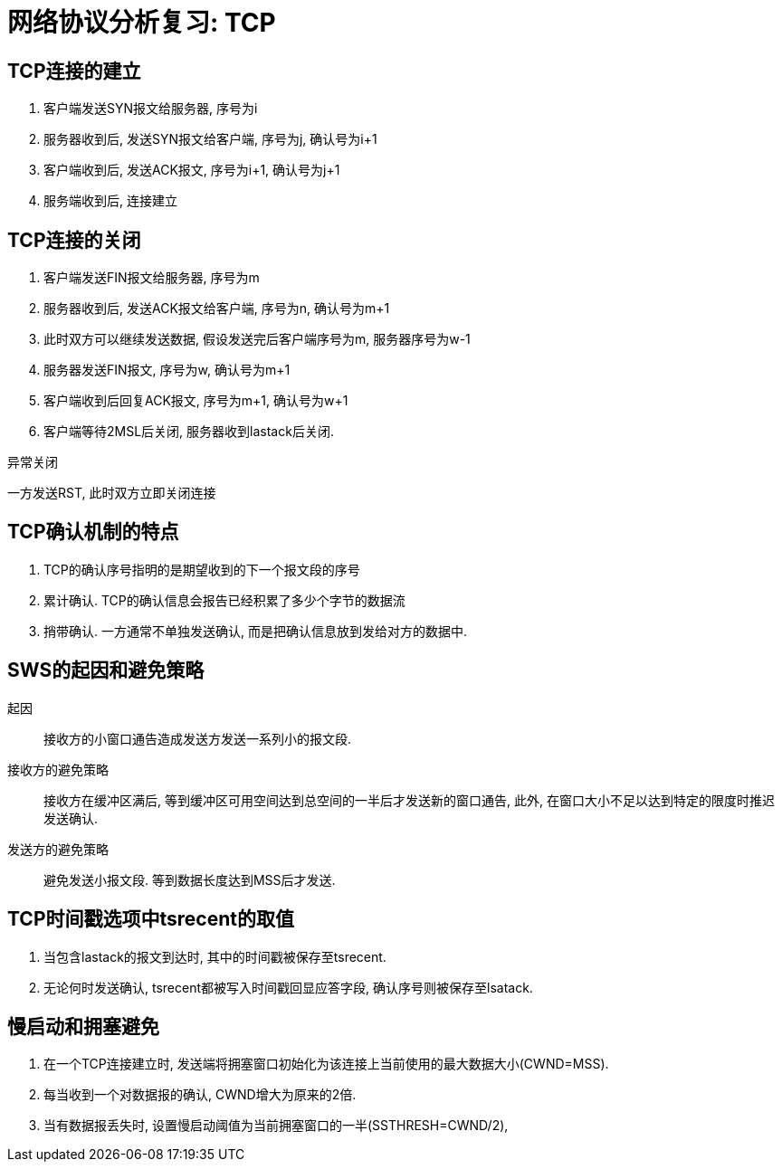 = 网络协议分析复习: TCP

== TCP连接的建立

. 客户端发送SYN报文给服务器, 序号为i
. 服务器收到后, 发送SYN报文给客户端, 序号为j, 确认号为i+1
. 客户端收到后, 发送ACK报文, 序号为i+1, 确认号为j+1
. 服务端收到后, 连接建立

== TCP连接的关闭

. 客户端发送FIN报文给服务器, 序号为m
. 服务器收到后, 发送ACK报文给客户端, 序号为n, 确认号为m+1
. 此时双方可以继续发送数据, 假设发送完后客户端序号为m, 服务器序号为w-1
. 服务器发送FIN报文, 序号为w, 确认号为m+1
. 客户端收到后回复ACK报文, 序号为m+1, 确认号为w+1
. 客户端等待2MSL后关闭, 服务器收到lastack后关闭.

异常关闭

一方发送RST, 此时双方立即关闭连接

== TCP确认机制的特点

. TCP的确认序号指明的是期望收到的下一个报文段的序号
. 累计确认. TCP的确认信息会报告已经积累了多少个字节的数据流
. 捎带确认. 一方通常不单独发送确认, 而是把确认信息放到发给对方的数据中.

== SWS的起因和避免策略

起因::
接收方的小窗口通告造成发送方发送一系列小的报文段.

接收方的避免策略::
接收方在缓冲区满后, 等到缓冲区可用空间达到总空间的一半后才发送新的窗口通告, 此外, 在窗口大小不足以达到特定的限度时推迟发送确认.

发送方的避免策略::
避免发送小报文段. 等到数据长度达到MSS后才发送.

== TCP时间戳选项中tsrecent的取值

. 当包含lastack的报文到达时, 其中的时间戳被保存至tsrecent.
. 无论何时发送确认, tsrecent都被写入时间戳回显应答字段, 确认序号则被保存至lsatack.

== 慢启动和拥塞避免

. 在一个TCP连接建立时, 发送端将拥塞窗口初始化为该连接上当前使用的最大数据大小(CWND=MSS).
. 每当收到一个对数据报的确认, CWND增大为原来的2倍.
. 当有数据报丢失时, 设置慢启动阈值为当前拥塞窗口的一半(SSTHRESH=CWND/2), 

